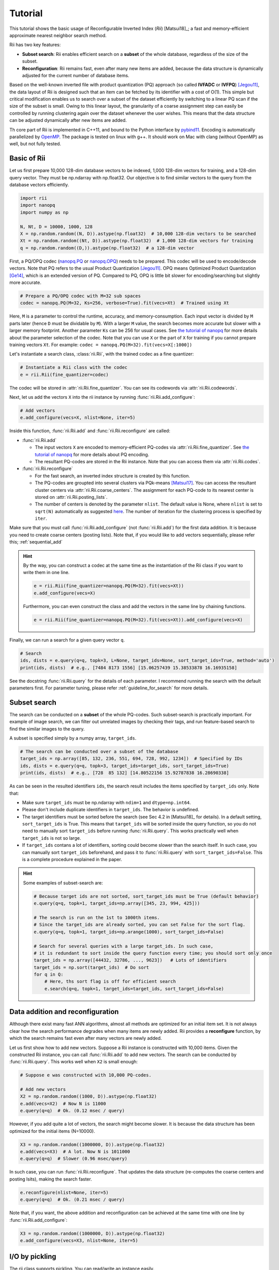 Tutorial
==========




This tutorial shows the basic usage of Reconfigurable Inverted Index (*Rii*) [Matsui18]_;
a fast and memory-efficient approximate nearest neighbor search method.

Rii has two key features:

- **Subset search**: Rii enables efficient search
  on a **subset** of the whole database, regardless of the size of the subset.
- **Reconfiguration**: Rii remains fast, even after many new items are added,
  because the data structure is dynamically adjusted for the current
  number of database items.

Based on the well-known inverted file
with product quantization (PQ) approach (so called **IVFADC** or **IVFPQ**) [Jegou11]_,
the data layout of Rii is designed such that an item can be fetched
by its identifier with a cost of O(1).
This simple but critical modification enables us to search over a subset of the dataset efficiently
by switching to a linear PQ scan if the size of the subset is small.
Owing to this linear layout, the granularity of a coarse assignment step can easily be controlled
by running clustering again over the dataset whenever the user wishes.
This means that the data structure can be adjusted dynamically
after new items are added.


Th core part of Rii is implemented in C++11, and bound to the Python interface
by `pybind11 <https://github.com/pybind/pybind11>`_.
Encoding is automatically parallelized by `OpenMP <https://www.openmp.org/>`_.
The package is tested on linux with g++.
It should work on Mac with clang (without OpenMP) as well, but not fully tested.




Basic of Rii
------------


Let us first prepare 10,000 128-dim database vectors to be indexed,
1,000 128-dim vectors for training,
and a 128-dim query vector. They must be np.ndarray with np.float32.
Our objective is to find similar vectors to the query from the database vectors
efficiently.

.. code-block:: python

    import rii
    import nanopq
    import numpy as np

    N, Nt, D = 10000, 1000, 128
    X = np.random.random((N, D)).astype(np.float32)  # 10,000 128-dim vectors to be searched
    Xt = np.random.random((Nt, D)).astype(np.float32)  # 1,000 128-dim vectors for training
    q = np.random.random((D,)).astype(np.float32)  # a 128-dim vector

First, a PQ/OPQ codec
(`nanopq.PQ <https://nanopq.readthedocs.io/en/latest/source/api.html#product-quantization-pq>`_ or
`nanopq.OPQ <https://nanopq.readthedocs.io/en/latest/source/api.html#optimized-product-quantization-opq>`_)
needs to be prepared.
This codec will be used to encode/decode vectors.
Note that PQ refers to the usual Product Quantization [Jegou11]_.
OPQ means Optimized Product Quantization [Ge14]_, which is an extended version of PQ.
Compared to PQ, OPQ is little bit slower for encoding/searching but slightly more accurate.


.. code-block:: python

    # Prepare a PQ/OPQ codec with M=32 sub spaces
    codec = nanopq.PQ(M=32, Ks=256, verbose=True).fit(vecs=Xt)  # Trained using Xt

Here, ``M`` is a parameter to control the runtime, accuracy, and memory-consumption.
Each input vector is divided by ``M`` parts later (hence ``D`` must be dividable by ``M``).
With a larger ``M`` value, the search becomes more accurate but slower with a larger memory footprint.
Another parameter ``Ks`` can be 256 for usual cases.
See `the tutorial of nanopq <https://nanopq.readthedocs.io/en/latest/source/tutorial.html>`_
for more details about the parameter selection of the codec.
Note that you can use ``X`` or the part of ``X`` for training if you
cannot prepare training vectors ``Xt``. For example: ``codec = nanopq.PQ(M=32).fit(vecs=X[:1000])``

Let's instantiate a search class, :class:`rii.Rii`, with the trained codec as a fine quantizer:

.. code-block:: python

    # Instantiate a Rii class with the codec
    e = rii.Rii(fine_quantizer=codec)

The codec will be stored in :attr:`rii.Rii.fine_quantizer`.
You can see its codewords via :attr:`rii.Rii.codewords`.

Next, let us add the vectors ``X`` into the rii instance
by running :func:`rii.Rii.add_configure`:

.. code-block:: python

    # Add vectors
    e.add_configure(vecs=X, nlist=None, iter=5)

Inside this function, :func:`rii.Rii.add` and :func:`rii.Rii.reconfigure` are called:

- :func:`rii.Rii.add`

  - The input vectors ``X`` are encoded to memory-efficient PQ-codes via :attr:`rii.Rii.fine_quantizer`.
    See `the tutorial of nanopq <https://nanopq.readthedocs.io/en/latest/source/tutorial.html>`_
    for more details about PQ encoding.

  - The resultant PQ-codes are stored in the Rii instance.
    Note that you can access them via :attr:`rii.Rii.codes`.

- :func:`rii.Rii.reconfigure`

  - For the fast search, an inverted index structure is created by this function.

  - The PQ-codes are groupted into several clusters via PQk-means [Matsui17]_.
    You can access the resultant cluster centers via :attr:`rii.Rii.coarse_centers`.
    The assignment for each PQ-code to its nearest center is stored on :attr:`rii.Rii.posting_lists`.

  - The number of centers is denoted by the parameter ``nlist``.
    The default value is None, where ``nlist`` is set to ``sqrt(N)`` automatically
    as suggested `here <https://github.com/facebookresearch/faiss/wiki/Index-IO,-index-factory,-cloning-and-hyper-parameter-tuning#guidelines>`_.
    The number of iteration for the clustering process
    is specified by ``iter``.

Make sure that you must call :func:`rii.Rii.add_configure` (not :func:`rii.Rii.add`)
for the first data addition. It is because you need to create coarse centers (posting lists).
Note that, if you would like to add vectors sequentially, please refer this; :ref:`sequential_add`


.. hint::

    By the way, you can construct a codec at the same time as the instantiation of the Rii class
    if you want to write them in one line.

    .. code-block:: python

        e = rii.Rii(fine_quantizer=nanopq.PQ(M=32).fit(vecs=Xt))
        e.add_configure(vecs=X)

    Furthermore, you can even construct the class and add the vectors in the same line
    by chaining functions.

    .. code-block:: python

        e = rii.Rii(fine_quantizer=nanopq.PQ(M=32).fit(vecs=Xt)).add_configure(vecs=X)


Finally, we can run a search for a given query vector ``q``.

.. code-block:: python

    # Search
    ids, dists = e.query(q=q, topk=3, L=None, target_ids=None, sort_target_ids=True, method='auto')
    print(ids, dists)  # e.g., [7484 8173 1556] [15.06257439 15.38533878 16.16935158]


See the docstring :func:`rii.Rii.query` for the details of each parameter.
I recommend running the search with the default parameters first.
For parameter tuning, please refer
:ref:`guideline_for_search` for more details.







Subset search
-----------------

The search can be conducted on a **subset** of the whole PQ-codes.
Such subset-search is practically important. For example of image search,
we can filter out unrelated images by checking their tags, and run feature-based search
to find the similar images to the query.

A subset is specified simply by a numpy array, ``target_ids``.

.. code-block:: python

    # The search can be conducted over a subset of the database
    target_ids = np.array([85, 132, 236, 551, 694, 728, 992, 1234])  # Specified by IDs
    ids, dists = e.query(q=q, topk=3, target_ids=target_ids, sort_target_ids=True)
    print(ids, dists)  # e.g., [728  85 132] [14.80522156 15.92787838 16.28690338]

As can be seen in the resulted identifiers ``ids``, the search result includes
the items specified by ``target_ids`` only. Note that:

- Make sure ``target_ids`` must be np.ndarray with ``ndim=1`` and ``dtype=np.int64``.

- Please don't include duplicate identifiers in ``target_ids``. The behavior is undefined.

- The target identifiers must be sorted before the search (see Sec 4.2 in [Matsui18]_ for details).
  In a default setting, ``sort_target_ids`` is True. This means that
  ``target_ids`` will be sorted inside the query function, so you do not need to
  manually sort ``target_ids`` before running :func:`rii.Rii.query`.
  This works practically well when ``target_ids`` is not so large.

- If ``target_ids`` contans a lot of identifiers,
  sorting could become slower than the search itself.
  In such case, you can manually sort ``target_ids`` beforehand, and
  pass it to :func:`rii.Rii.query` with ``sort_target_ids=False``.
  This is a complete procedure explained in the paper.


.. hint::

    Some examples of subset-search are:

    .. code-block:: python

        # Because target ids are not sorted, sort_target_ids must be True (default behavior)
        e.query(q=q, topk=1, target_ids=np.array([345, 23, 994, 425]))

        # The search is run on the 1st to 1000th items.
        # Since the target_ids are already sorted, you can set False for the sort flag.
        e.query(q=q, topk=1, target_ids=np.arange(1000), sort_target_ids=False)

        # Search for several queries with a large target_ids. In such case,
        # it is redundant to sort inside the query function every time; you should sort only once
        target_ids = np.array([44432, 32786, ..., 9623])   # Lots of identifiers
        target_ids = np.sort(target_ids)  # Do sort
        for q in Q:
            # Here, ths sort flag is off for efficient search
            e.search(q=q, topk=1, target_ids=target_ids, sort_target_ids=False)


Data addition and reconfiguration
-------------------------------------

Although there exist many fast ANN algorithms,
almost all methods are optimized for an initial item set.
It is not always clear how the search performance degrades when many items are newly added.
Rii provides a **reconfigure** function, by which the search remains fast
even after many vectors are newly added.

Let us first show how to add new vectors.
Suppose a Rii instance is constructed with 10,000 items.
Given the constructed Rii instance,
you can call :func:`rii.Rii.add` to add new vectors.
The search can be conducted by :func:`rii.Rii.query`.
This works well when ``X2`` is small enough:

.. code-block:: python

    # Suppose e was constructed with 10,000 PQ-codes.

    # Add new vectors
    X2 = np.random.random((1000, D)).astype(np.float32)
    e.add(vecs=X2)  # Now N is 11000
    e.query(q=q)  # Ok. (0.12 msec / query)



However, if you add quite a lot of vectors,
the search might become slower.
It is because the data structure has been optimized for the initial items (N=10000).

.. code-block:: python

    X3 = np.random.random((1000000, D)).astype(np.float32)
    e.add(vecs=X3)  # A lot. Now N is 1011000
    e.query(q=q)  # Slower (0.96 msec/query)


In such case, you can run :func:`rii.Rii.reconfigure`.
That updates the data structure (re-computes the coarse centers and posting lsits),
making the search faster.

.. code-block:: python

    e.reconfigure(nlist=None, iter=5)
    e.query(q=q)  # Ok. (0.21 msec / query)


Note that, if you want, the above addition and reconfiguration
can be achieved at the same time with one line by
:func:`rii.Rii.add_configure`:

.. code-block:: python

    X3 = np.random.random((1000000, D)).astype(np.float32)
    e.add_configure(vecs=X3, nlist=None, iter=5)







I/O by pickling
------------------

The rii class supports pickling. You can read/write an instance easily.

.. code-block:: python

    import pickle

    with open('rii.pkl', 'wb') as f:
        pickle.dump(e, f)

    with open('rii.pkl', 'rb') as f:
        e_dumped = pickle.load(f)  # e_dumped is identical to e



Utility functions
-----------------

There are some utility functions: :func:`rii.Rii.print_params`, :func:`rii.Rii.clear`,
and :func:`rii.Rii.merge`.

.. code-block:: python

    # Print the current parameters
    e.print_params()

    # Delete all PQ-codes and posting lists. fine_quantizer is kept.
    e.clear()

    # You can merge two Rii instances if they have the same fine_quantizer
    e1 = rii.Rii(fine_quantizer=codec)
    e2 = rii.Rii(fine_quantizer=codec)
    e1.add_reconfigure(vecs=X1)
    e2.add_reconfigure(vecs=X2)
    e1.merge(e2)  # e1 will have (PQ-codes of) both X1 and X2




More examples
-----------------

See more advanced examples as follows

- `Simple tag search <https://github.com/matsui528/rii/tree/master/examples/tag_search/simple_tag_search.ipynb>`_
- `Benchmark using SIFT1M/SIFT1B <https://github.com/matsui528/rii/tree/master/examples/benchmark/>`_






.. [Jegou11] H. Jegou, M. Douze, and C. Schmid, "Product Quantization for Nearest Neighbor Search", IEEE TPAMI 2011
.. [Ge14] T. Ge, K. He, Q. Ke, and J. Sun, "Optimized Product Quantization", IEEE TPAMI 2014
.. [Matsui17] Y. Matsui, K. Ogaki, T. Yamasaki, and K. Aizawa, "PQk-means: Billion-scale Clustering for Product-quantized Codes", ACM Multimedia 2017